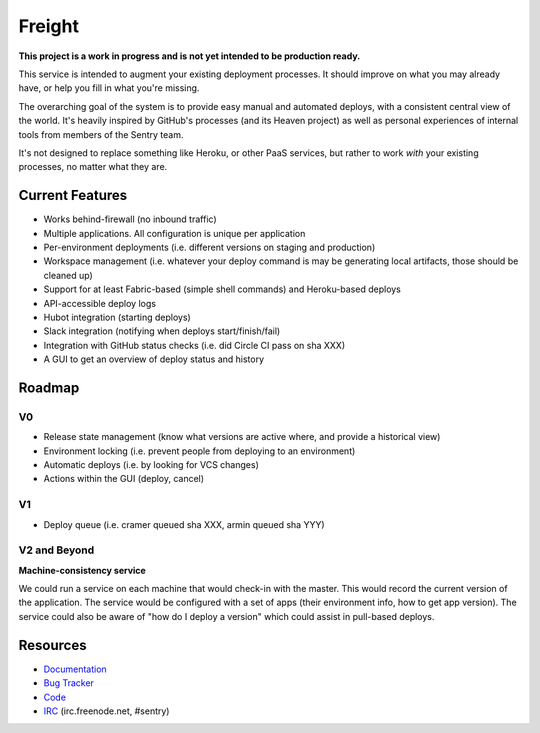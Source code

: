 Freight
-------

**This project is a work in progress and is not yet intended to be production ready.**

This service is intended to augment your existing deployment processes. It should improve on what you may already have, or help you fill in what you're missing.

The overarching goal of the system is to provide easy manual and automated deploys, with a consistent central view of the world. It's heavily inspired by GitHub's processes (and its Heaven project) as well as personal experiences of internal tools from members of the Sentry team.

It's not designed to replace something like Heroku, or other PaaS services, but rather to work *with* your existing processes, no matter what they are.

.. image:: https://www.herokucdn.com/deploy/button.png
  :alt: Deploy
  :target: https://heroku.com/deploy

Current Features
================

- Works behind-firewall (no inbound traffic)
- Multiple applications. All configuration is unique per application
- Per-environment deployments (i.e. different versions on staging and production)
- Workspace management (i.e. whatever your deploy command is may be generating local artifacts, those should be cleaned up)
- Support for at least Fabric-based (simple shell commands) and Heroku-based deploys
- API-accessible deploy logs
- Hubot integration (starting deploys)
- Slack integration (notifying when deploys start/finish/fail)
- Integration with GitHub status checks (i.e. did Circle CI pass on sha XXX)
- A GUI to get an overview of deploy status and history

Roadmap
=======

V0
~~

- Release state management (know what versions are active where, and provide a historical view)
- Environment locking (i.e. prevent people from deploying to an environment)
- Automatic deploys (i.e. by looking for VCS changes)
- Actions within the GUI (deploy, cancel)

V1
~~

- Deploy queue (i.e. cramer queued sha XXX, armin queued sha YYY)

V2 and Beyond
~~~~~~~~~~~~~

**Machine-consistency service**

We could run a service on each machine that would check-in with the master. This would record the current version of the application. The service would be configured with a set of apps (their environment info, how to get app version). The service could also be aware of "how do I deploy a version" which could assist in pull-based deploys.


Resources
=========

- `Documentation <http://freight.readthedocs.org>`_
- `Bug Tracker <http://github.com/getsentry/freight/issues>`_
- `Code <http://github.com/getsentry/freight>`_
- `IRC <irc://irc.freenode.net/sentry>`_  (irc.freenode.net, #sentry)
